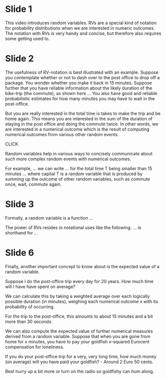 * Slide 1

This video introduces random variables.
RVs are a special kind of notation for probability distributions when we are interested in numeric outcomes.
The notation with RVs is very handy and concise, but therefore also requires some getting used to.

* Slide 2

The usefulness of RV-notation is best illustrated with an example.
Suppose you contemplate whether or not to dash over to the post office to drop off a package.
You wonder whether you make it back in 15 minutes.
Suppose further that you have reliable information about the likely duration of the bike-trip (the commute), as shown here ...
You also have good and reliable probabilistic estimates for how many minutes you may have to wait in the post-office.

But you are really interested in the total time is takes to make the trip and be home again.
This means you are interested in the sum of the duration of staying in the post office and doing the commute twice.
In other words, we are interested in a numerical outcome which is the result of computing numerical outcomes from various other random events.

CLICK

Random variables help in various ways to concisely communicate about such more complex random events with numerical outcomes.

For example, ... we can write ... for the total time T being smaller than 15 minutes ...
where capital T is a random variable that is produced by summing up the outcome of other random variables, such as commute once, wait, commute again.

* Slide 3

Formally, a random variable is a function  ...

The power of RVs resides in notational uses like the following.
... is shorthand for ...

* Slide 6

Finally, another important concept to know about is the expected value of a random variable.

Suppose I do the post-office trip every day for 20 years. How much time will I have have spent on average?

We can calculate this by taking a weighted average over each logically possible duration (in minutes), weighing each numerical outcome x with its probability of occurring.

For the trip to the post-office, this amounts to about 15 minutes and a bit more than 30 seconds.

We can also compute the expected value of further numerical measures derived from a random variable.
Suppose that when you are gone from home for x minutes, you have to pay your goldfish x-squared Eurocent compensation for loneliness.

If you do your post-office trip for a very, very long time, how much money (on average) will you have paid your goldfish? - Around 2 Euro 50 cents.

Best hurry up a bit more or turn on the radio so goldfishy can hum along.
